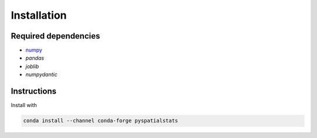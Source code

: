 Installation
============

Required dependencies
---------------------

- `numpy <http://www.numpy.org/>`__
- `pandas`
- `joblib`
- `numpydantic`


Instructions
------------

Install with

.. code-block:: bash

    conda install --channel conda-forge pyspatialstats
